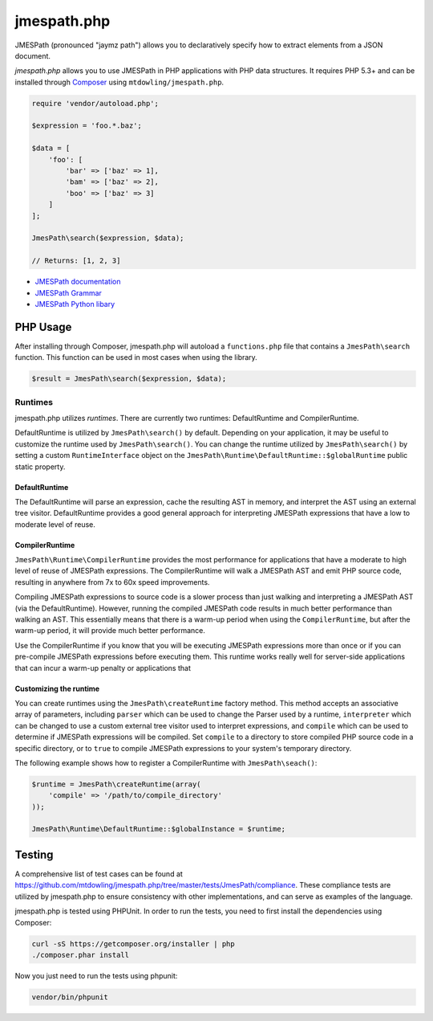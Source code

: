 ============
jmespath.php
============

JMESPath (pronounced "jaymz path") allows you to declaratively specify how to
extract elements from a JSON document.

*jmespath.php* allows you to use JMESPath in PHP applications with PHP
data structures. It requires PHP 5.3+ and can be installed through
`Composer <http://getcomposer.org/doc/00-intro.md>`_ using
``mtdowling/jmespath.php``.

.. code-block:: php

    require 'vendor/autoload.php';

    $expression = 'foo.*.baz';

    $data = [
        'foo': [
            'bar' => ['baz' => 1],
            'bam' => ['baz' => 2],
            'boo' => ['baz' => 3]
        ]
    ];

    JmesPath\search($expression, $data);

    // Returns: [1, 2, 3]

- `JMESPath documentation <http://jmespath.readthedocs.org/en/latest/>`_
- `JMESPath Grammar <http://jmespath.readthedocs.org/en/latest/specification.html#grammar>`_
- `JMESPath Python libary <https://github.com/boto/jmespath>`_

PHP Usage
=========

After installing through Composer, jmespath.php will autoload a
``functions.php`` file that contains a ``JmesPath\search`` function. This
function can be used in most cases when using the library.

.. code-block:: php

    $result = JmesPath\search($expression, $data);

Runtimes
--------

jmespath.php utilizes *runtimes*. There are currently two runtimes:
DefaultRuntime and CompilerRuntime.

DefaultRuntime is utilized by ``JmesPath\search()`` by default. Depending on
your application, it may be useful to customize the runtime used by
``JmesPath\search()``. You can change the runtime utilized by
``JmesPath\search()`` by setting a custom ``RuntimeInterface`` object on the
``JmesPath\Runtime\DefaultRuntime::$globalRuntime`` public static property.

DefaultRuntime
~~~~~~~~~~~~~~

The DefaultRuntime will parse an expression, cache the resulting AST in memory,
and interpret the AST using an external tree visitor. DefaultRuntime provides a
good general approach for interpreting JMESPath expressions that have a low to
moderate level of reuse.

CompilerRuntime
~~~~~~~~~~~~~~~

``JmesPath\Runtime\CompilerRuntime`` provides the most performance for
applications that have a moderate to high level of reuse of JMESPath
expressions. The CompilerRuntime will walk a JMESPath AST and emit PHP source
code, resulting in anywhere from 7x to 60x speed improvements.

Compiling JMESPath expressions to source code is a slower process than just
walking and interpreting a JMESPath AST (via the DefaultRuntime). However,
running the compiled JMESPath code results in much better performance than
walking an AST. This essentially means that there is a warm-up period when
using the ``CompilerRuntime``, but after the warm-up period, it will provide
much better performance.

Use the CompilerRuntime if you know that you will be executing JMESPath
expressions more than once or if you can pre-compile JMESPath expressions
before executing them. This runtime works really well for server-side
applications that can incur a warm-up penalty or applications that

Customizing the runtime
~~~~~~~~~~~~~~~~~~~~~~~

You can create runtimes using the ``JmesPath\createRuntime`` factory method.
This method accepts an associative array of parameters, including ``parser``
which can be used to change the Parser used by a runtime, ``interpreter``
which can be changed to use a custom external tree visitor used to interpret
expressions, and ``compile`` which can be used to determine if JMESPath
expressions will be compiled. Set ``compile`` to a directory to store compiled
PHP source code in a specific directory, or to ``true`` to compile JMESPath
expressions to your system's temporary directory.

The following example shows how to register a CompilerRuntime with
``JmesPath\seach()``:

.. code-block:: php

    $runtime = JmesPath\createRuntime(array(
        'compile' => '/path/to/compile_directory'
    ));

    JmesPath\Runtime\DefaultRuntime::$globalInstance = $runtime;

Testing
=======

A comprehensive list of test cases can be found at
https://github.com/mtdowling/jmespath.php/tree/master/tests/JmesPath/compliance.
These compliance tests are utilized by jmespath.php to ensure consistency with
other implementations, and can serve as examples of the language.

jmespath.php is tested using PHPUnit. In order to run the tests, you need to
first install the dependencies using Composer:

.. code-block:: bash

    curl -sS https://getcomposer.org/installer | php
    ./composer.phar install

Now you just need to run the tests using phpunit:

.. code-block:: bash

    vendor/bin/phpunit
